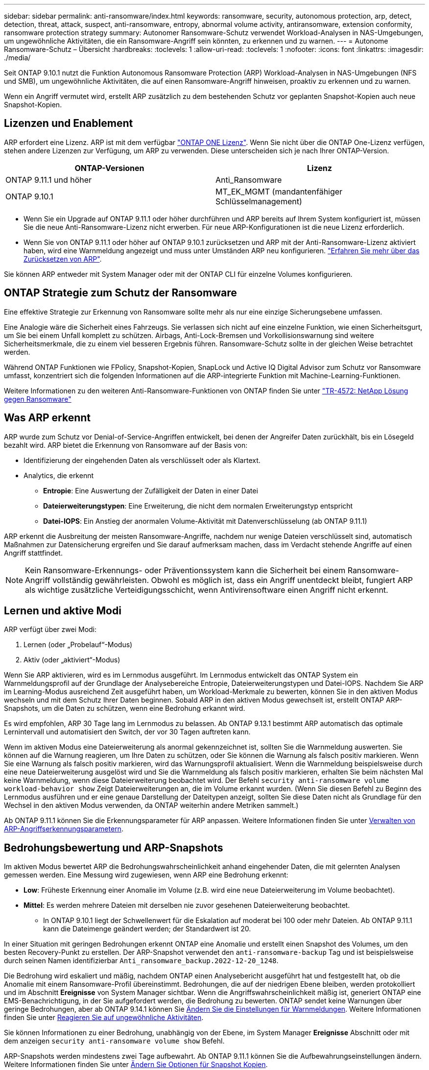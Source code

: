 ---
sidebar: sidebar 
permalink: anti-ransomware/index.html 
keywords: ransomware, security, autonomous protection, arp, detect, detection, threat, attack, suspect, anti-ransomware, entropy, abnormal volume activity, antiransomware, extension conformity, ransomware protection strategy 
summary: Autonomer Ransomware-Schutz verwendet Workload-Analysen in NAS-Umgebungen, um ungewöhnliche Aktivitäten, die ein Ransomware-Angriff sein könnten, zu erkennen und zu warnen. 
---
= Autonome Ransomware-Schutz – Übersicht
:hardbreaks:
:toclevels: 1
:allow-uri-read: 
:toclevels: 1
:nofooter: 
:icons: font
:linkattrs: 
:imagesdir: ./media/


[role="lead"]
Seit ONTAP 9.10.1 nutzt die Funktion Autonomous Ransomware Protection (ARP) Workload-Analysen in NAS-Umgebungen (NFS und SMB), um ungewöhnliche Aktivitäten, die auf einen Ransomware-Angriff hinweisen, proaktiv zu erkennen und zu warnen.

Wenn ein Angriff vermutet wird, erstellt ARP zusätzlich zu dem bestehenden Schutz vor geplanten Snapshot-Kopien auch neue Snapshot-Kopien.



== Lizenzen und Enablement

ARP erfordert eine Lizenz. ARP ist mit dem verfügbar link:https://kb.netapp.com/onprem/ontap/os/ONTAP_9.10.1_and_later_licensing_overview["ONTAP ONE Lizenz"^]. Wenn Sie nicht über die ONTAP One-Lizenz verfügen, stehen andere Lizenzen zur Verfügung, um ARP zu verwenden. Diese unterscheiden sich je nach Ihrer ONTAP-Version.

[cols="2*"]
|===
| ONTAP-Versionen | Lizenz 


 a| 
ONTAP 9.11.1 und höher
 a| 
Anti_Ransomware



 a| 
ONTAP 9.10.1
 a| 
MT_EK_MGMT (mandantenfähiger Schlüsselmanagement)

|===
* Wenn Sie ein Upgrade auf ONTAP 9.11.1 oder höher durchführen und ARP bereits auf Ihrem System konfiguriert ist, müssen Sie die neue Anti-Ransomware-Lizenz nicht erwerben. Für neue ARP-Konfigurationen ist die neue Lizenz erforderlich.
* Wenn Sie von ONTAP 9.11.1 oder höher auf ONTAP 9.10.1 zurücksetzen und ARP mit der Anti-Ransomware-Lizenz aktiviert haben, wird eine Warnmeldung angezeigt und muss unter Umständen ARP neu konfigurieren. link:../revert/anti-ransomware-license-task.html["Erfahren Sie mehr über das Zurücksetzen von ARP"].


Sie können ARP entweder mit System Manager oder mit der ONTAP CLI für einzelne Volumes konfigurieren.



== ONTAP Strategie zum Schutz der Ransomware

Eine effektive Strategie zur Erkennung von Ransomware sollte mehr als nur eine einzige Sicherungsebene umfassen.

Eine Analogie wäre die Sicherheit eines Fahrzeugs. Sie verlassen sich nicht auf eine einzelne Funktion, wie einen Sicherheitsgurt, um Sie bei einem Unfall komplett zu schützen. Airbags, Anti-Lock-Bremsen und Vorkollisionswarnung sind weitere Sicherheitsmerkmale, die zu einem viel besseren Ergebnis führen. Ransomware-Schutz sollte in der gleichen Weise betrachtet werden.

Während ONTAP Funktionen wie FPolicy, Snapshot-Kopien, SnapLock und Active IQ Digital Advisor zum Schutz vor Ransomware umfasst, konzentriert sich die folgenden Informationen auf die ARP-integrierte Funktion mit Machine-Learning-Funktionen.

Weitere Informationen zu den weiteren Anti-Ransomware-Funktionen von ONTAP finden Sie unter link:https://www.netapp.com/media/7334-tr4572.pdf["TR-4572: NetApp Lösung gegen Ransomware"^]



== Was ARP erkennt

ARP wurde zum Schutz vor Denial-of-Service-Angriffen entwickelt, bei denen der Angreifer Daten zurückhält, bis ein Lösegeld bezahlt wird. ARP bietet die Erkennung von Ransomware auf der Basis von:

* Identifizierung der eingehenden Daten als verschlüsselt oder als Klartext.
* Analytics, die erkennt
+
** **Entropie**: Eine Auswertung der Zufälligkeit der Daten in einer Datei
** **Dateierweiterungstypen**: Eine Erweiterung, die nicht dem normalen Erweiterungstyp entspricht
** **Datei-IOPS**: Ein Anstieg der anormalen Volume-Aktivität mit Datenverschlüsselung (ab ONTAP 9.11.1)




ARP erkennt die Ausbreitung der meisten Ransomware-Angriffe, nachdem nur wenige Dateien verschlüsselt sind, automatisch Maßnahmen zur Datensicherung ergreifen und Sie darauf aufmerksam machen, dass im Verdacht stehende Angriffe auf einen Angriff stattfindet.


NOTE: Kein Ransomware-Erkennungs- oder Präventionssystem kann die Sicherheit bei einem Ransomware-Angriff vollständig gewährleisten. Obwohl es möglich ist, dass ein Angriff unentdeckt bleibt, fungiert ARP als wichtige zusätzliche Verteidigungsschicht, wenn Antivirensoftware einen Angriff nicht erkennt.



== Lernen und aktive Modi

ARP verfügt über zwei Modi:

. Lernen (oder „Probelauf“-Modus)
. Aktiv (oder „aktiviert“-Modus)


Wenn Sie ARP aktivieren, wird es im Lernmodus ausgeführt. Im Lernmodus entwickelt das ONTAP System ein Warnmeldungsprofil auf der Grundlage der Analysebereiche Entropie, Dateierweiterungstypen und Datei-IOPS. Nachdem Sie ARP im Learning-Modus ausreichend Zeit ausgeführt haben, um Workload-Merkmale zu bewerten, können Sie in den aktiven Modus wechseln und mit dem Schutz Ihrer Daten beginnen. Sobald ARP in den aktiven Modus gewechselt ist, erstellt ONTAP ARP-Snapshots, um die Daten zu schützen, wenn eine Bedrohung erkannt wird.

Es wird empfohlen, ARP 30 Tage lang im Lernmodus zu belassen. Ab ONTAP 9.13.1 bestimmt ARP automatisch das optimale Lernintervall und automatisiert den Switch, der vor 30 Tagen auftreten kann.

Wenn im aktiven Modus eine Dateierweiterung als anormal gekennzeichnet ist, sollten Sie die Warnmeldung auswerten. Sie können auf die Warnung reagieren, um Ihre Daten zu schützen, oder Sie können die Warnung als falsch positiv markieren. Wenn Sie eine Warnung als falsch positiv markieren, wird das Warnungsprofil aktualisiert. Wenn die Warnmeldung beispielsweise durch eine neue Dateierweiterung ausgelöst wird und Sie die Warnmeldung als falsch positiv markieren, erhalten Sie beim nächsten Mal keine Warnmeldung, wenn diese Dateierweiterung beobachtet wird. Der Befehl `security anti-ransomware volume workload-behavior show` Zeigt Dateierweiterungen an, die im Volume erkannt wurden. (Wenn Sie diesen Befehl zu Beginn des Lernmodus ausführen und er eine genaue Darstellung der Dateitypen anzeigt, sollten Sie diese Daten nicht als Grundlage für den Wechsel in den aktiven Modus verwenden, da ONTAP weiterhin andere Metriken sammelt.)

Ab ONTAP 9.11.1 können Sie die Erkennungsparameter für ARP anpassen. Weitere Informationen finden Sie unter xref:manage-parameters-task.html[Verwalten von ARP-Angriffserkennungsparametern].



== Bedrohungsbewertung und ARP-Snapshots

Im aktiven Modus bewertet ARP die Bedrohungswahrscheinlichkeit anhand eingehender Daten, die mit gelernten Analysen gemessen werden. Eine Messung wird zugewiesen, wenn ARP eine Bedrohung erkennt:

* **Low**: Früheste Erkennung einer Anomalie im Volume (z.B. wird eine neue Dateierweiterung im Volume beobachtet).
* **Mittel**: Es werden mehrere Dateien mit derselben nie zuvor gesehenen Dateierweiterung beobachtet.
+
** In ONTAP 9.10.1 liegt der Schwellenwert für die Eskalation auf moderat bei 100 oder mehr Dateien. Ab ONTAP 9.11.1 kann die Dateimenge geändert werden; der Standardwert ist 20.




In einer Situation mit geringen Bedrohungen erkennt ONTAP eine Anomalie und erstellt einen Snapshot des Volumes, um den besten Recovery-Punkt zu erstellen. Der ARP-Snapshot verwendet den `anti-ransomware-backup` Tag und ist beispielsweise durch seinen Namen identifizierbar `Anti_ransomware_backup.2022-12-20_1248`.

Die Bedrohung wird eskaliert und mäßig, nachdem ONTAP einen Analysebericht ausgeführt hat und festgestellt hat, ob die Anomalie mit einem Ransomware-Profil übereinstimmt. Bedrohungen, die auf der niedrigen Ebene bleiben, werden protokolliert und im Abschnitt **Ereignisse** von System Manager sichtbar. Wenn die Angriffswahrscheinlichkeit mäßig ist, generiert ONTAP eine EMS-Benachrichtigung, in der Sie aufgefordert werden, die Bedrohung zu bewerten. ONTAP sendet keine Warnungen über geringe Bedrohungen, aber ab ONTAP 9.14.1 können Sie xref:manage-parameters-task.html#modify-alerts[Ändern Sie die Einstellungen für Warnmeldungen]. Weitere Informationen finden Sie unter xref:respond-abnormal-task.html[Reagieren Sie auf ungewöhnliche Aktivitäten].

Sie können Informationen zu einer Bedrohung, unabhängig von der Ebene, im System Manager **Ereignisse** Abschnitt oder mit dem anzeigen `security anti-ransomware volume show` Befehl.

ARP-Snapshots werden mindestens zwei Tage aufbewahrt. Ab ONTAP 9.11.1 können Sie die Aufbewahrungseinstellungen ändern. Weitere Informationen finden Sie unter xref:modify-automatic-shapshot-options-task.html[Ändern Sie Optionen für Snapshot Kopien].



== Wiederherstellung von Daten im ONTAP nach einem Ransomware-Angriff

Wenn ein Angriff vermutet wird, erstellt das System zu diesem Zeitpunkt eine Volume Snapshot Kopie und sperrt die Kopie. Wenn der Angriff später bestätigt wird, kann das Volume auf diesen Snapshot zurückgesetzt werden. So werden Datenverluste minimiert.

Gesperrte Snapshot Kopien können nicht auf normale Weise gelöscht werden. Wenn Sie sich jedoch später entscheiden, den Angriff als falsch positiv zu markieren, wird die gesperrte Kopie gelöscht.

Mit Kenntnis der betroffenen Dateien und dem Zeitpunkt des Angriffs können die betroffenen Dateien selektiv von verschiedenen Snapshot-Kopien wiederhergestellt werden, statt das gesamte Volume einfach auf einen der Snapshots zurücksetzen zu müssen.

ARP baut auf bewährte ONTAP-Technologie zur Datensicherung und Disaster Recovery auf, um auf Ransomware-Angriffe zu reagieren. Weitere Informationen zur Wiederherstellung von Daten finden Sie in den folgenden Themen.

* link:../task_dp_recover_snapshot.html["Wiederherstellen von Snapshot-Kopien (System Manager)"]
* link:../data-protection/restore-contents-volume-snapshot-task.html["Wiederherstellen von Dateien aus Snapshot-Kopien (CLI)"]
* link:https://www.netapp.com/blog/smart-ransomware-recovery["Intelligente Ransomware-Recovery"^]

